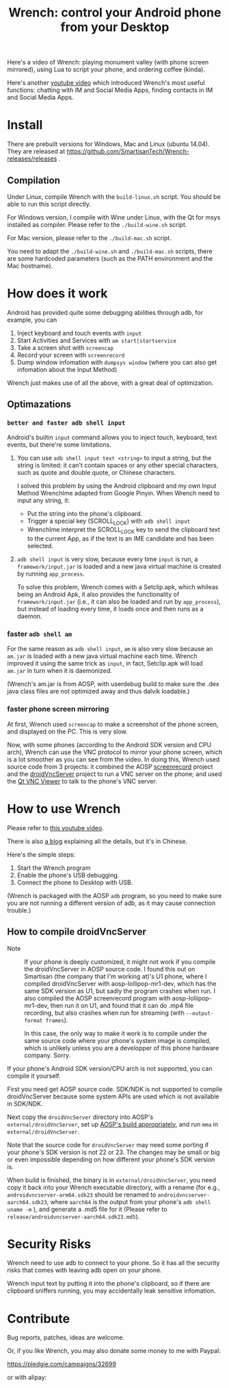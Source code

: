 #+title: Wrench: control your Android phone from your Desktop

Here's a video of Wrench: playing monument valley (with phone screen mirrored), using Lua to script your phone, and ordering coffee (kinda).

[[https://www.youtube.com/watch?v=re_bECYY0rM][http://baohaojun.github.io/images/Wrench-2.png]]

Here's another [[https://www.youtube.com/watch?v%3Dv8QVFbYDnCQ][youtube video]] which introduced Wrench's most useful functions: chatting with IM and Social Media Apps, finding contacts in IM and Social Media Apps.

* Install

There are prebuilt versions for Windows, Mac and Linux (ubuntu 14.04). They are released at https://github.com/SmartisanTech/Wrench-releases/releases .

** Compilation

Under Linux, compile Wrench with the =build-linux.sh= script. You should be able to run this script directly.

For Windows version, I compile with Wine under Linux, with the Qt for msys installed as compiler. Please refer to the =./build-wine.sh= script.

For Mac version, please refer to the =./build-mac.sh= script.

You need to adapt the =./build-wine.sh= and =./build-mac.sh= scripts, there are some hardcoded parameters (such as the PATH environment and the Mac hostname).

* How does it work

Android has provided quite some debugging abilities through adb, for example, you can

1. Inject keyboard and touch events with =input=
2. Start Activities and Services with =am start|startservice=
3. Take a screen shot with =screencap=
4. Record your screen with =screenrecord=
5. Dump window infomation with =dumpsys window= (where you can also get infomation about the Input Method)

Wrench just makes use of all the above, with a great deal of optimization.

** Optimazations

*** =better and faster adb shell input=

Android's builtin =input= command allows you to inject touch, keyboard, text events, but there're some limitations.

1. You can use =adb shell input text <string>= to input a string, but the string is limited: it can't contain spaces or any other special characters, such as quote and double quote, or Chinese characters.

   I solved this problem by using the Android clipboard and my own Input Method WrenchIme adapted from Google Pinyin. When Wrench need to input any string, it:

   - Put the string into the phone's clipboard.
   - Trigger a special key (SCROLL_LOCK) with =adb shell input=
   - WrenchIme interpret the SCROLL_LOCK key to send the clipboard text to the current App, as if the text is an IME candidate and has been selected.

2. =adb shell input= is very slow, because every time =input= is run, a =framework/input.jar= is loaded and a new java virtual machine is created by running =app_process=.

   To solve this problem, Wrench comes with a Setclip.apk, which whileas being an Android Apk, it also provides the functionality of =framework/input.jar= (i.e., it can also be loaded and run by =app_process=), but instead of loading every time, it loads once and then runs as a daemon.

*** faster =adb shell am=

For the same reason as =adb shell input=, =am= is also very slow because an =am.jar= is loaded with a new java virtual machine each time. Wrench improved it using the same trick as =input=, in fact, Setclip.apk will load =am.jar= in turn when it is daemonized.

(Wrench's am.jar is from AOSP, with userdebug build to make sure the .dex java class files are not optimized away and thus dalvik loadable.)

*** faster phone screen mirroring

At first, Wrench used =screencap= to make a screenshot of the phone screen, and displayed on the PC. This is very slow.

Now, with some phones (according to the Android SDK version and CPU arch), Wrench can use the VNC protocol to mirror your phone screen, which is a lot smoother as you can see from the video. In doing this, Wrench used source code from 3 projects: it combined the AOSP [[https://android.googlesource.com/platform/frameworks/av/%2B/master/cmds/screenrecord/][screenrecord]] project and the [[https://github.com/oNaiPs/droidVncServer][droidVncServer]] project to run a VNC server on the phone; and used the [[https://sourceforge.net/projects/qvncviewer/][Qt VNC Viewer]] to talk to the phone's VNC server.

* How to use Wrench

Please refer to [[https://www.youtube.com/watch?v%3Dv8QVFbYDnCQ][this youtube video]].

There is also [[http://baohaojun.github.io/blog/2014/12/01/0-T1Wrench-2.0-Usage-Guide.html][a blog]] explaining all the details, but it's in Chinese.

Here's the simple steps:

1. Start the Wrench program
2. Enable the phone's USB debugging.
3. Connect the phone to Desktop with USB.

(Wrench is packaged with the AOSP =adb= program, so you need to make sure you are not running a different version of adb, as it may cause connection trouble.)

** How to compile droidVncServer

- Note :: If your phone is deeply customized, it might not work if you compile the droidVncServer in AOSP source code. I found this out on Smartisan (the company that I'm working at)'s U1 phone, where I compiled droidVncServer with aosp-lollipop-mr1-dev, which has the same SDK version as U1, but sadly the program crashes when run. I also compiled the AOSP screenrecord program with aosp-lollipop-mr1-dev, then run it on U1, and found that it can do .mp4 file recording, but also crashes when run for streaming (with =--output-format frames=).

          In this case, the only way to make it work is to compile under the same source code where your phone's system image is compiled, which is unlikely unless you are a developper of this phone hardware company. Sorry.

If your phone's Android SDK version/CPU arch is not supported, you can compile it yourself.

First you need get AOSP source code. SDK/NDK is not supported to compile droidVncServer because some system APIs are used which is not available in SDK/NDK.

Next copy the =droidVncServer= directory into AOSP's =external/droidVncServer=, set up [[https://source.android.com/source/building.html][AOSP's build appropriately]], and run =mma= in =external/droidVncServer=.

Note that the source code for =droidVncServer= may need some porting if your phone's SDK version is not 22 or 23. The changes may be small or big or even impossible depending on how different your phone's SDK version is.

When build is finished, the binary is in =external/droidVncServer=, you need copy it back into your Wrench executable directory, with a rename (for e.g., =androidvncserver-arm64.sdk23= should be renamed to =androidvncserver-aarch64.sdk23=, where =aarch64= is the output from your phone's =adb shell uname -m= ), and generate a .md5 file for it (Please refer to =release/androidvncserver-aarch64.sdk23.md5=).

* Security Risks

Wrench need to use adb to connect to your phone. So it has all the security risks that comes with leaving adb open on your phone.

Wrench input text by putting it into the phone's clipboard, so if there are clipboard sniffers running, you may accidentally leak sensitive infomation.

* Contribute

Bug reports, patches, ideas are welcome.

Or, if you like Wrench, you may also donate some money to me with Paypal:

https://pledgie.com/campaigns/32699

or with alipay:

[[./bhj-alipay.png]]

